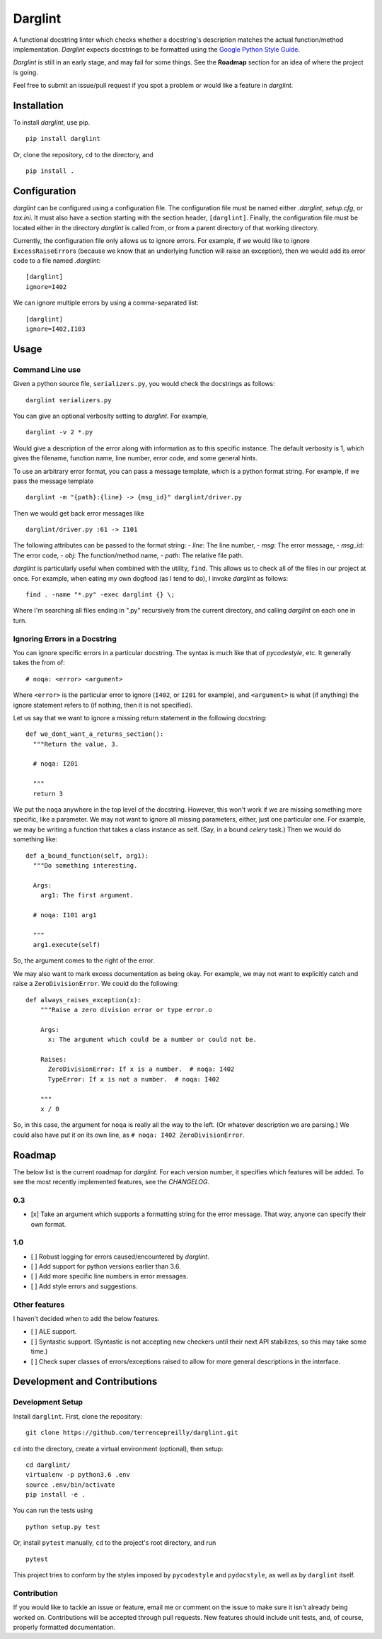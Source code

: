 Darglint
========

A functional docstring linter which checks whether a docstring's
description matches the actual function/method implementation.
*Darglint* expects docstrings to be formatted using the `Google Python
Style Guide <https://google.github.io/styleguide/pyguide.html>`__.

*Darglint* is still in an early stage, and may fail for some things. See
the **Roadmap** section for an idea of where the project is going.

Feel free to submit an issue/pull request if you spot a problem or would
like a feature in *darglint*.

Installation
------------

To install *darglint*, use pip.

::

    pip install darglint

Or, clone the repository, ``cd`` to the directory, and

::

    pip install .

Configuration
-------------

*darglint* can be configured using a configuration file. The
configuration file must be named either *.darglint*, *setup.cfg*, or
*tox.ini*. It must also have a section starting with the section header,
``[darglint]``. Finally, the configuration file must be located either
in the directory *darglint* is called from, or from a parent directory
of that working directory.

Currently, the configuration file only allows us to ignore errors. For
example, if we would like to ignore ``ExcessRaiseError``\ s (because we
know that an underlying function will raise an exception), then we would
add its error code to a file named *.darglint*:

::

    [darglint]
    ignore=I402

We can ignore multiple errors by using a comma-separated list:

::

    [darglint]
    ignore=I402,I103

Usage
-----

Command Line use
~~~~~~~~~~~~~~~~

Given a python source file, ``serializers.py``, you would check the
docstrings as follows:

::

    darglint serializers.py

You can give an optional verbosity setting to *darglint*. For example,

::

    darglint -v 2 *.py

Would give a description of the error along with information as to this
specific instance. The default verbosity is 1, which gives the filename,
function name, line number, error code, and some general hints.

To use an arbitrary error format, you can pass a message template, which
is a python format string. For example, if we pass the message template

::

    darglint -m "{path}:{line} -> {msg_id}" darglint/driver.py

Then we would get back error messages like

::

    darglint/driver.py :61 -> I101

The following attributes can be passed to the format string: - *line*:
The line number, - *msg*: The error message, - *msg\_id*: The error
code, - *obj*: The function/method name, - *path*: The relative file
path.

*darglint* is particularly useful when combined with the utility,
``find``. This allows us to check all of the files in our project at
once. For example, when eating my own dogfood (as I tend to do), I
invoke *darglint* as follows:

::

    find . -name "*.py" -exec darglint {} \;

Where I'm searching all files ending in ".py" recursively from the
current directory, and calling *darglint* on each one in turn.

Ignoring Errors in a Docstring
~~~~~~~~~~~~~~~~~~~~~~~~~~~~~~

You can ignore specific errors in a particular docstring. The syntax is
much like that of *pycodestyle*, etc. It generally takes the from of:

::

    # noqa: <error> <argument>

Where ``<error>`` is the particular error to ignore (``I402``, or
``I201`` for example), and ``<argument>`` is what (if anything) the
ignore statement refers to (if nothing, then it is not specified).

Let us say that we want to ignore a missing return statement in the
following docstring:

::

    def we_dont_want_a_returns_section():
      """Return the value, 3.

      # noqa: I201

      """
      return 3

We put the ``noqa`` anywhere in the top level of the docstring. However,
this won't work if we are missing something more specific, like a
parameter. We may not want to ignore all missing parameters, either,
just one particular one. For example, we may be writing a function that
takes a class instance as self. (Say, in a bound *celery* task.) Then we
would do something like:

::

    def a_bound_function(self, arg1):
      """Do something interesting.

      Args:
        arg1: The first argument.

      # noqa: I101 arg1

      """
      arg1.execute(self)

So, the argument comes to the right of the error.

We may also want to mark excess documentation as being okay. For
example, we may not want to explicitly catch and raise a
``ZeroDivisionError``. We could do the following:

::

    def always_raises_exception(x):
        """Raise a zero division error or type error.o

        Args:
          x: The argument which could be a number or could not be.

        Raises:
          ZeroDivisionError: If x is a number.  # noqa: I402
          TypeError: If x is not a number.  # noqa: I402

        """
        x / 0

So, in this case, the argument for ``noqa`` is really all the way to the
left. (Or whatever description we are parsing.) We could also have put
it on its own line, as ``# noqa: I402 ZeroDivisionError``.

Roadmap
-------

The below list is the current roadmap for *darglint*. For each version
number, it specifies which features will be added. To see the most
recently implemented features, see the *CHANGELOG*.

0.3
~~~

-  [x] Take an argument which supports a formatting string for the error
   message. That way, anyone can specify their own format.

1.0
~~~

-  [ ] Robust logging for errors caused/encountered by *darglint*.
-  [ ] Add support for python versions earlier than 3.6.
-  [ ] Add more specific line numbers in error messages.
-  [ ] Add style errors and suggestions.

Other features
~~~~~~~~~~~~~~

I haven't decided when to add the below features.

-  [ ] ALE support.
-  [ ] Syntastic support. (Syntastic is not accepting new checkers until
   their next API stabilizes, so this may take some time.)
-  [ ] Check super classes of errors/exceptions raised to allow for more
   general descriptions in the interface.

Development and Contributions
-----------------------------

Development Setup
~~~~~~~~~~~~~~~~~

Install ``darglint``. First, clone the repository:

::

    git clone https://github.com/terrencepreilly/darglint.git

``cd`` into the directory, create a virtual environment (optional), then
setup:

::

    cd darglint/
    virtualenv -p python3.6 .env
    source .env/bin/activate
    pip install -e .

You can run the tests using

::

    python setup.py test

Or, install ``pytest`` manually, ``cd`` to the project's root directory,
and run

::

    pytest

This project tries to conform by the styles imposed by ``pycodestyle``
and ``pydocstyle``, as well as by ``darglint`` itself.

Contribution
~~~~~~~~~~~~

If you would like to tackle an issue or feature, email me or comment on
the issue to make sure it isn't already being worked on. Contributions
will be accepted through pull requests. New features should include unit
tests, and, of course, properly formatted documentation.
